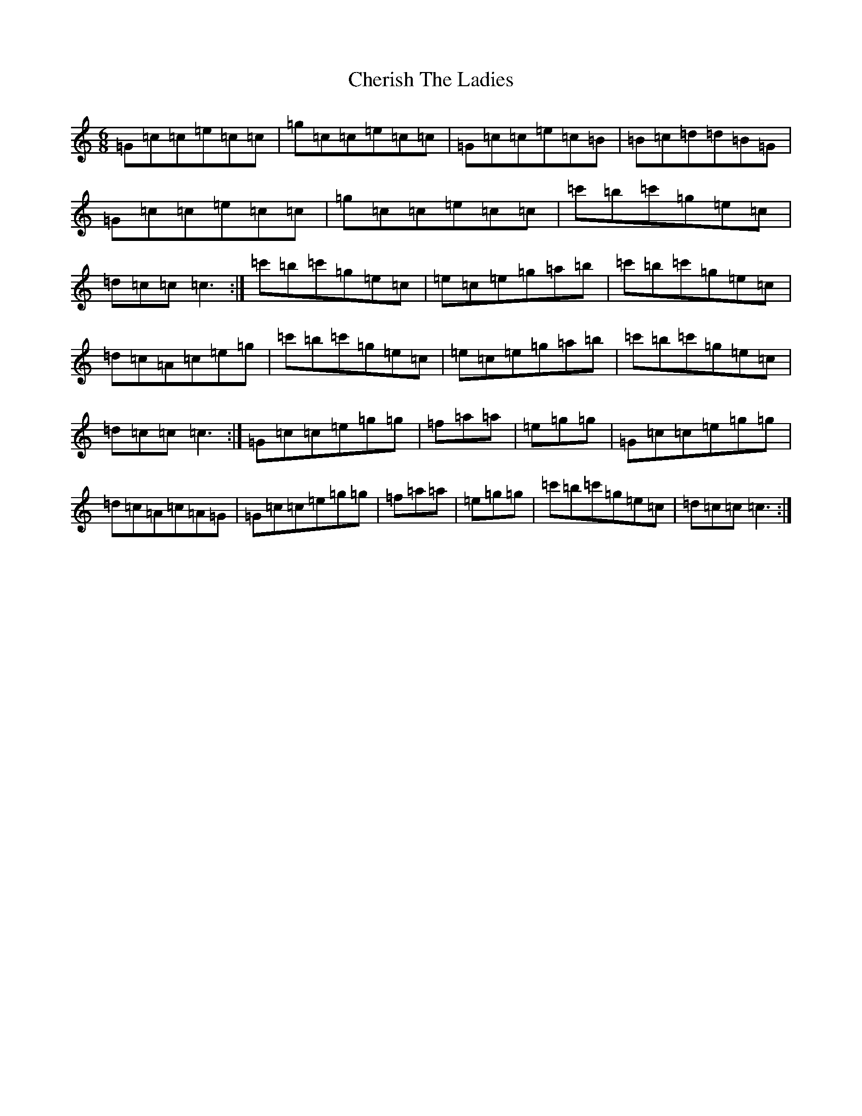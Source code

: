 X: 14449
T: Cherish The Ladies
S: https://thesession.org/tunes/3395#setting16448
R: jig
M:6/8
L:1/8
K: C Major
=G=c=c=e=c=c|=g=c=c=e=c=c|=G=c=c=e=c=B|=B=c=d=d=B=G|=G=c=c=e=c=c|=g=c=c=e=c=c|=c'=b=c'=g=e=c|=d=c=c=c3:|=c'=b=c'=g=e=c|=e=c=e=g=a=b|=c'=b=c'=g=e=c|=d=c=A=c=e=g|=c'=b=c'=g=e=c|=e=c=e=g=a=b|=c'=b=c'=g=e=c|=d=c=c=c3:|=G=c=c=e=g=g|=f=a=a|=e=g=g|=G=c=c=e=g=g|=d=c=A=c=A=G|=G=c=c=e=g=g|=f=a=a|=e=g=g|=c'=b=c'=g=e=c|=d=c=c=c3:|